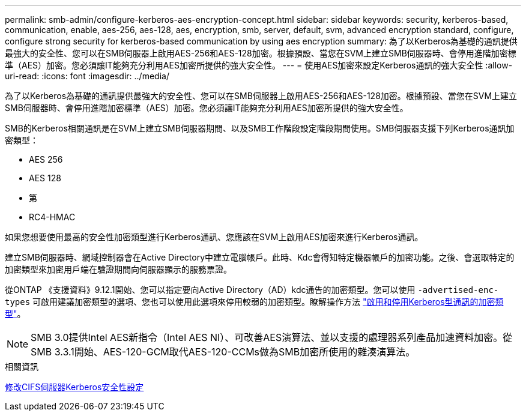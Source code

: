 ---
permalink: smb-admin/configure-kerberos-aes-encryption-concept.html 
sidebar: sidebar 
keywords: security, kerberos-based, communication, enable, aes-256, aes-128, aes, encryption, smb, server, default, svm, advanced encryption standard, configure, configure strong security for kerberos-based communication by using aes encryption 
summary: 為了以Kerberos為基礎的通訊提供最強大的安全性、您可以在SMB伺服器上啟用AES-256和AES-128加密。根據預設、當您在SVM上建立SMB伺服器時、會停用進階加密標準（AES）加密。您必須讓IT能夠充分利用AES加密所提供的強大安全性。 
---
= 使用AES加密來設定Kerberos通訊的強大安全性
:allow-uri-read: 
:icons: font
:imagesdir: ../media/


[role="lead"]
為了以Kerberos為基礎的通訊提供最強大的安全性、您可以在SMB伺服器上啟用AES-256和AES-128加密。根據預設、當您在SVM上建立SMB伺服器時、會停用進階加密標準（AES）加密。您必須讓IT能夠充分利用AES加密所提供的強大安全性。

SMB的Kerberos相關通訊是在SVM上建立SMB伺服器期間、以及SMB工作階段設定階段期間使用。SMB伺服器支援下列Kerberos通訊加密類型：

* AES 256
* AES 128
* 第
* RC4-HMAC


如果您想要使用最高的安全性加密類型進行Kerberos通訊、您應該在SVM上啟用AES加密來進行Kerberos通訊。

建立SMB伺服器時、網域控制器會在Active Directory中建立電腦帳戶。此時、Kdc會得知特定機器帳戶的加密功能。之後、會選取特定的加密類型來加密用戶端在驗證期間向伺服器顯示的服務票證。

從ONTAP 《支援資料》9.12.1開始、您可以指定要向Active Directory（AD）kdc通告的加密類型。您可以使用 `-advertised-enc-types` 可啟用建議加密類型的選項、您也可以使用此選項來停用較弱的加密類型。瞭解操作方法 link:enable-disable-aes-encryption-kerberos-task.html["啟用和停用Kerberos型通訊的加密類型"]。

[NOTE]
====
SMB 3.0提供Intel AES新指令（Intel AES NI）、可改善AES演算法、並以支援的處理器系列產品加速資料加密。從SMB 3.3.1開始、AES-120-GCM取代AES-120-CCMs做為SMB加密所使用的雜湊演算法。

====
.相關資訊
xref:modify-server-kerberos-security-settings-task.adoc[修改CIFS伺服器Kerberos安全性設定]
